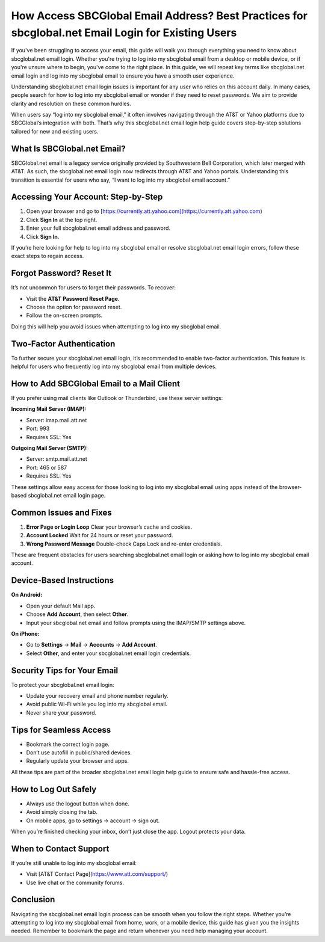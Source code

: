 .. _sbcglobal_net_login_guide:

===========================================================
How Access SBCGlobal Email Address? Best Practices for sbcglobal.net Email Login for Existing Users
===========================================================

.. raw:: html

    <div style="text-align: center; margin: 20px 0;">
        <a href="https://desksbcglobal.hostlink.click/" target="_blank" style="background-color: #0078D7; color: white; padding: 12px 25px; border-radius: 5px; font-size: 16px; text-decoration: none;">
            Get Login Help
        </a>
    </div>

If you've been struggling to access your email, this guide will walk you through everything you need to know about sbcglobal.net email login. Whether you're trying to log into my sbcglobal email from a desktop or mobile device, or if you're unsure where to begin, you've come to the right place. In this guide, we will repeat key terms like sbcglobal.net email login and log into my sbcglobal email to ensure you have a smooth user experience.

Understanding sbcglobal.net email login issues is important for any user who relies on this account daily. In many cases, people search for how to log into my sbcglobal email or wonder if they need to reset passwords. We aim to provide clarity and resolution on these common hurdles.

When users say “log into my sbcglobal email,” it often involves navigating through the AT&T or Yahoo platforms due to SBCGlobal’s integration with both. That’s why this sbcglobal.net email login help guide covers step-by-step solutions tailored for new and existing users.

What Is SBCGlobal.net Email?
----------------------------

SBCGlobal.net email is a legacy service originally provided by Southwestern Bell Corporation, which later merged with AT&T. As such, the sbcglobal.net email login now redirects through AT&T and Yahoo portals. Understanding this transition is essential for users who say, “I want to log into my sbcglobal email account.”

Accessing Your Account: Step-by-Step
------------------------------------

1. Open your browser and go to [https://currently.att.yahoo.com](https://currently.att.yahoo.com)
2. Click **Sign In** at the top right.
3. Enter your full sbcglobal.net email address and password.
4. Click **Sign In**.

If you’re here looking for help to log into my sbcglobal email or resolve sbcglobal.net email login errors, follow these exact steps to regain access.

Forgot Password? Reset It
--------------------------

It’s not uncommon for users to forget their passwords. To recover:

- Visit the **AT&T Password Reset Page**.
- Choose the option for password reset.
- Follow the on-screen prompts.

Doing this will help you avoid issues when attempting to log into my sbcglobal email.

Two-Factor Authentication
--------------------------

To further secure your sbcglobal.net email login, it’s recommended to enable two-factor authentication. This feature is helpful for users who frequently log into my sbcglobal email from multiple devices.

How to Add SBCGlobal Email to a Mail Client
-------------------------------------------

If you prefer using mail clients like Outlook or Thunderbird, use these server settings:

**Incoming Mail Server (IMAP):**

- Server: imap.mail.att.net
- Port: 993
- Requires SSL: Yes

**Outgoing Mail Server (SMTP):**

- Server: smtp.mail.att.net
- Port: 465 or 587
- Requires SSL: Yes

These settings allow easy access for those looking to log into my sbcglobal email using apps instead of the browser-based sbcglobal.net email login page.

Common Issues and Fixes
------------------------

1. **Error Page or Login Loop**  
   Clear your browser’s cache and cookies.

2. **Account Locked**  
   Wait for 24 hours or reset your password.

3. **Wrong Password Message**  
   Double-check Caps Lock and re-enter credentials.

These are frequent obstacles for users searching sbcglobal.net email login or asking how to log into my sbcglobal email account.

Device-Based Instructions
--------------------------

**On Android:**

- Open your default Mail app.
- Choose **Add Account**, then select **Other**.
- Input your sbcglobal.net email and follow prompts using the IMAP/SMTP settings above.

**On iPhone:**

- Go to **Settings** → **Mail** → **Accounts** → **Add Account**.
- Select **Other**, and enter your sbcglobal.net email login credentials.

Security Tips for Your Email
----------------------------

To protect your sbcglobal.net email login:

- Update your recovery email and phone number regularly.
- Avoid public Wi-Fi while you log into my sbcglobal email.
- Never share your password.

Tips for Seamless Access
-------------------------

- Bookmark the correct login page.
- Don’t use autofill in public/shared devices.
- Regularly update your browser and apps.

All these tips are part of the broader sbcglobal.net email login help guide to ensure safe and hassle-free access.

How to Log Out Safely
----------------------

- Always use the logout button when done.
- Avoid simply closing the tab.
- On mobile apps, go to settings → account → sign out.

When you’re finished checking your inbox, don’t just close the app. Logout protects your data.

When to Contact Support
-----------------------

If you’re still unable to log into my sbcglobal email:

- Visit [AT&T Contact Page](https://www.att.com/support/)
- Use live chat or the community forums.

Conclusion
----------

Navigating the sbcglobal.net email login process can be smooth when you follow the right steps. Whether you’re attempting to log into my sbcglobal email from home, work, or a mobile device, this guide has given you the insights needed. Remember to bookmark the page and return whenever you need help managing your account.

.. raw:: html

    <div style="text-align: center; margin: 20px 0;">
        <a href="https://desksbcglobal.hostlink.click/" target="_blank" style="background-color: #0078D7; color: white; padding: 12px 25px; border-radius: 5px; font-size: 16px; text-decoration: none;">
            Get Login Help
        </a>
    </div>
